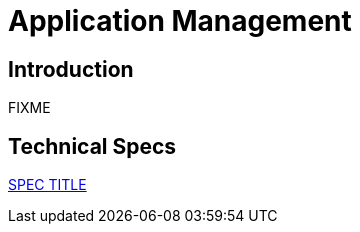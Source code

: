 = Application Management

== Introduction

FIXME

== Technical Specs

xref:technical_specs/SPEC_CODE.adoc[SPEC TITLE]
